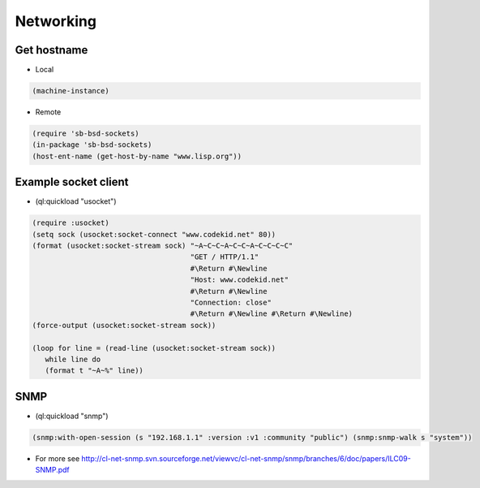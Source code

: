 ##########
Networking
##########

Get hostname
============

* Local

.. code-block:: lisp

  (machine-instance)

* Remote

.. code-block:: lisp

  (require 'sb-bsd-sockets)
  (in-package 'sb-bsd-sockets)
  (host-ent-name (get-host-by-name "www.lisp.org"))


Example socket client
=====================

* (ql:quickload "usocket")

.. code-block:: lisp

  (require :usocket)
  (setq sock (usocket:socket-connect "www.codekid.net" 80))
  (format (usocket:socket-stream sock) "~A~C~C~A~C~C~A~C~C~C~C"
  	                               "GET / HTTP/1.1"
	  	  		       #\Return #\Newline
				       "Host: www.codekid.net"
				       #\Return #\Newline
				       "Connection: close"
				       #\Return #\Newline #\Return #\Newline)
  (force-output (usocket:socket-stream sock))

  (loop for line = (read-line (usocket:socket-stream sock))
     while line do
     (format t "~A~%" line))


SNMP
====

* (ql:quickload "snmp")

.. code-block:: lisp

  (snmp:with-open-session (s "192.168.1.1" :version :v1 :community "public") (snmp:snmp-walk s "system"))

* For more see http://cl-net-snmp.svn.sourceforge.net/viewvc/cl-net-snmp/snmp/branches/6/doc/papers/ILC09-SNMP.pdf
